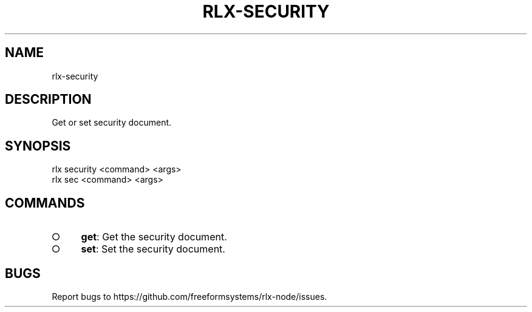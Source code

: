 .TH "RLX-SECURITY" "1" "August 2014" "rlx-security 1.0" "User Commands"
.SH "NAME"
rlx-security
.SH "DESCRIPTION"
.PP
Get or set security document.
.SH "SYNOPSIS"

.LT
 rlx security <command> <args>
 rlx sec <command> <args>
.SH "COMMANDS"
.BL
.IP "\[ci]" 4
\fBget\fR: Get the security document.
.IP "\[ci]" 4
\fBset\fR: Set the security document.
.EL
.SH "BUGS"
.PP
Report bugs to https://github.com/freeformsystems/rlx\-node/issues.

